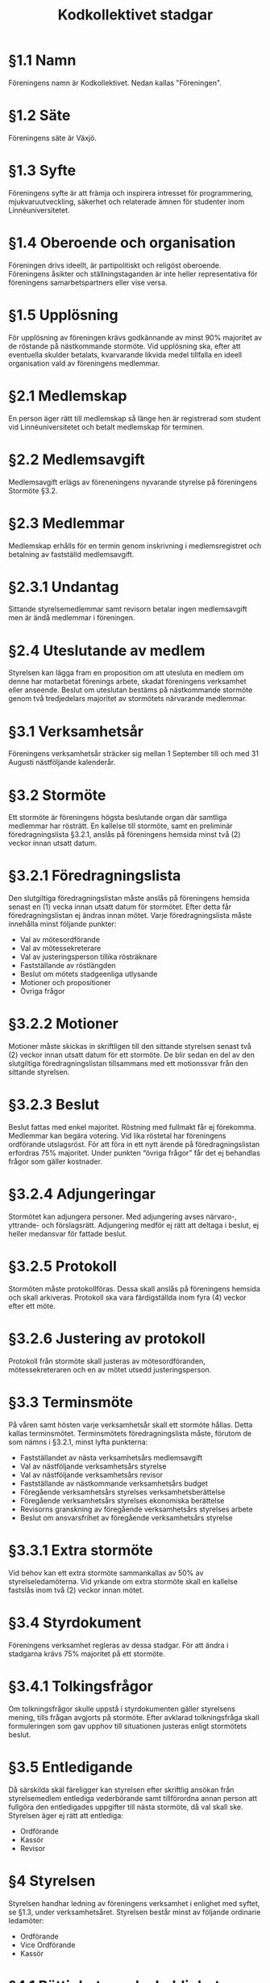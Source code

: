 #+TITLE: Kodkollektivet stadgar
#+AUTHOR: Kodkollektivet
#+OPTIONS: toc:nil num:nil date:nil author:nil


* §1.1 Namn

  Föreningens namn är Kodkollektivet. Nedan kallas "Föreningen".

* §1.2 Säte

  Föreningens säte är Växjö.

* §1.3 Syfte

  Föreningens syfte är att främja och inspirera intresset för programmering,
  mjukvaruutveckling, säkerhet och relaterade ämnen för studenter inom Linnéuniversitetet.

* §1.4 Oberoende och organisation

  Föreningen drivs ideellt, är partipolitiskt och religöst oberoende. Föreningens åsikter
  och ställningstaganden är inte heller representativa för föreningens samarbetspartners
  eller vise versa.

* §1.5 Upplösning

  För upplösning av föreningen krävs godkännande av minst 90% majoritet av de röstande på
  nästkommande stormöte. Vid upplösning ska, efter att eventuella skulder betalats,
  kvarvarande likvida medel tillfalla en ideell organisation vald av föreningens
  medlemmar.

* §2.1 Medlemskap

  En person äger rätt till medlemskap så länge hen är registrerad som student
  vid Linnéuniversitetet och betalt medlemskap för terminen.

* §2.2 Medlemsavgift

  Medlemsavgift erlägs av föreneningens nyvarande styrelse på föreningens Stormöte §3.2.

* §2.3 Medlemmar

  Medlemskap erhålls för en termin genom inskrivning i medlemsregistret och betalning av fastställd medlemsavgift.

* §2.3.1 Undantag

  Sittande styrelsemedlemmar samt revisorn betalar ingen medlemsavgift men är ändå
  medlemmar i föreningen.

* §2.4 Uteslutande av medlem

  Styrelsen kan lägga fram en proposition om att utesluta en medlem om denne har
  motarbetat förenings arbete, skadat föreningens verksamhet eller anseende. Beslut om
  uteslutan bestäms på nästkommande stormöte genom två tredjedelars majoritet av
  stormötets närvarande medlemmar.

* §3.1 Verksamhetsår

  Föreningens verksamhetsår sträcker sig mellan 1 September till och med 31 Augusti
  nästföljande kalenderår.

* §3.2 Stormöte

  Ett stormöte är föreningens högsta beslutande organ där samtliga medlemmar har rösträtt. En kallelse till stormöte, samt en preliminär föredragningslista §3.2.1, anslås på föreningens hemsida minst två (2) veckor innan utsatt datum.

* §3.2.1 Föredragningslista

  Den slutgiltiga föredragningslistan måste anslås på föreningens hemsida senast en (1)
  vecka innan utsatt datum för stormötet. Efter detta får föredragningslistan ej ändras
  innan mötet. Varje föredragningslista måste innehålla minst följande punkter:

  - Val av mötesordförande
  - Val av mötessekreterare
  - Val av justeringsperson tillika rösträknare
  - Fastställande av röstlängden
  - Beslut om mötets stadgeenliga utlysande
  - Motioner och propositioner
  - Övriga frågor

* §3.2.2 Motioner

  Motioner måste skickas in skriftligen till den sittande styrelsen senast två (2) veckor
  innan utsatt datum för ett stormöte. De blir sedan en del av den slutgiltiga
  föredragningslistan tillsammans med ett motionssvar från den sittande styrelsen.

* §3.2.3 Beslut

  Beslut fattas med enkel majoritet. Röstning med fullmakt får ej förekomma. Medlemmar kan
  begära votering. Vid lika röstetal har föreningens ordförande utslagsröst. För att föra
  in ett nytt ärende på föredragningslistan erfordras 75% majoritet. Under punkten “övriga
  frågor” får det ej behandlas frågor som gäller kostnader.

* §3.2.4 Adjungeringar

  Stormötet kan adjungera personer. Med adjungering avses närvaro-, yttrande- och
  förslagsrätt. Adjungering medför ej rätt att deltaga i beslut, ej heller medansvar för
  fattade beslut.

* §3.2.5 Protokoll

  Stormöten måste protokollföras. Dessa skall anslås på föreningens hemsida och skall
  arkiveras. Protokoll ska vara färdigställda inom fyra (4) veckor efter ett möte.

* §3.2.6 Justering av protokoll

  Protokoll från stormöte skall justeras av mötesordföranden, mötessekreteraren och en av
  mötet utsedd justeringsperson.

* §3.3 Terminsmöte

  På våren samt hösten varje verksamhetsår skall ett stormöte hållas. Detta kallas
  terminsmötet. Terminsmötets föredragningslista måste, förutom de som nämns i §3.2.1,
  minst lyfta punkterna:

  - Fastställandet av nästa verksamhetsårs medlemsavgift
  - Val av nästföljande verksamhetsårs styrelse
  - Val av nästföljande verksamhetsårs revisor
  - Fastställande av nästkommande verksamhetsårs budget
  - Föregående verksamhetsårs styrelses verksamhetsberättelse
  - Föregående verksamhetsårs styrelses ekonomiska berättelse
  - Revisorns granskning av föregående verksamhetsårs styrelses arbete
  - Beslut om ansvarsfrihet av föregående verksamhetsårs styrelse

* §3.3.1 Extra stormöte

  Vid behov kan ett extra stormöte sammankallas av 50% av styrelseledamöterna. Vid yrkande
  om extra stormöte skall en kallelse fastslås inom två (2) veckor innan mötet.

* §3.4 Styrdokument

  Föreningens verksamhet regleras av dessa stadgar. För att ändra i stadgarna krävs 75% majoritet på ett stormöte.

* §3.4.1 Tolkingsfrågor

  Om tolkningsfrågor skulle uppstå i styrdokumenten gäller styrelsens mening, tills
  frågan avgjorts på stormöte. Efter avklarad tolkningsfråga skall formuleringen som gav
  upphov till situationen justeras enligt stormötets beslut.

* §3.5 Entledigande

  Då särskilda skäl färeligger kan styrelsen efter skriftlig ansökan från styrelsemedlem
  entlediga vederbörande samt tillförordna annan person att fullgöra den entledigades
  uppgifter till nästa stormöte, då val skall ske. Styrelsen äger ej rätt att entlediga:

  - Ordförande
  - Kassör
  - Revisor

* §4 Styrelsen

  Styrelsen handhar ledning av föreningens verksamhet i enlighet med syftet, se §1.3,
  under verksamhetsåret. Styrelsen består minst av följande ordinarie ledamöter:

  - Ordförande
  - Vice Ordförande
  - Kassör

* §4.1 Rättigheter och skyldigheter

  Det åligger styrelsen att:

  - Besluta om den löpande verksamheten
  - Bereda ärenden, vilka skall behandlas vid stormöten
  - Upprätta förslag till föredragningslista för stormöten
  - Inför stormöten ansvara för föreningens verksamhet
  - Verkställa av stormöten fattade beslut
  - Förbereda sina efterträdare inför deras verksamhetsår

* §4.2 Styrelsemöten

  Styrelsemöten måste hållas minst en gång per termin under verksamhetsåret.
  Styrelsemöten är beslutsmässiga då minst hälften av ledamöterna är närvarande.

* §4.2.1 Adjungeringar

  Styrelsemötena likt stormötena kan adjungera personer, se §3.2.7

* §4.3 Protokoll

  Styrelsemöten måste protokollföras. Dessa skall anslås på föreningens hemsida och skall
  arkiveras. Protokoll ska vara färdigställda inom fyra (4) veckor efter ett möte.

* §4.4 Firmateckning

  Föreningens firma, om sådan finns, tecknas av Ordföranden och Kassören var för sig.

* §5 Revision

  En revisor skall väljas på terminsmötet som ska granska föreningens verksamhet.
  Revisorn ska agera både sak- och sifferrevisor. Revisorn skall vara myndig och får ej
  vara jävig.

* §5.1 Åligganden

  Revisorn skall före terminsmötet avsluta sin granskning av föregående termins
  verksamhet och över den företagna revisionen upprätta revisionsberättelse.

* §5.2 Handlingar

  Räkenskaper och övriga handlingar skall tillställas revisorn löpande fram til
  terminsmötet.
